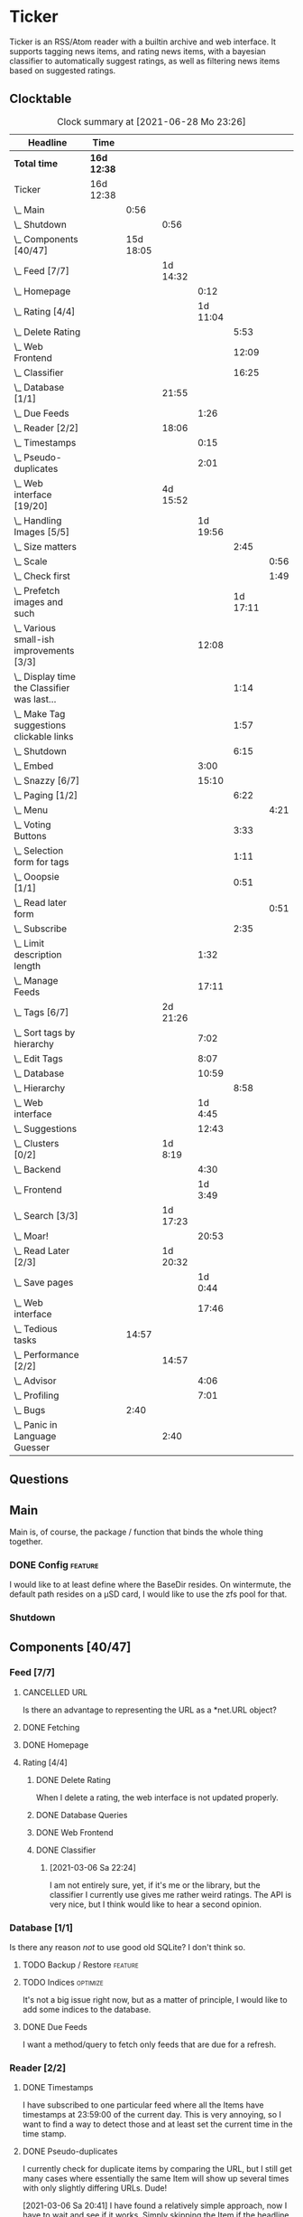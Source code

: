# -*- mode: org; fill-column: 78; -*-
# Time-stamp: <2021-06-28 23:26:49 krylon>
#
#+TAGS: optimize(o) refactor(r) bug(b) feature(f) architecture(a)
#+TAGS: web(w) database(d) javascript(j)
#+TODO: TODO(t) IMPLEMENT(i) TEST(e) RESEARCH(r) | DONE(d)
#+TODO: MEDITATE(m) PLANNING(p) REFINE(n) | FAILED(f) CANCELLED(c) SUSPENDED(s)
#+PRIORITIES: A G D

* Ticker
  Ticker is an RSS/Atom reader with a builtin archive and web interface.
  It supports tagging news items, and rating news items, with a bayesian
  classifier to automatically suggest ratings, as well as filtering news items
  based on suggested ratings.
** Clocktable
   #+BEGIN: clocktable :scope file :maxlevel 20
   #+CAPTION: Clock summary at [2021-06-28 Mo 23:26]
   | Headline                                          | Time        |           |          |          |          |      |
   |---------------------------------------------------+-------------+-----------+----------+----------+----------+------|
   | *Total time*                                      | *16d 12:38* |           |          |          |          |      |
   |---------------------------------------------------+-------------+-----------+----------+----------+----------+------|
   | Ticker                                            | 16d 12:38   |           |          |          |          |      |
   | \_  Main                                          |             |      0:56 |          |          |          |      |
   | \_    Shutdown                                    |             |           | 0:56     |          |          |      |
   | \_  Components [40/47]                            |             | 15d 18:05 |          |          |          |      |
   | \_    Feed [7/7]                                  |             |           | 1d 14:32 |          |          |      |
   | \_      Homepage                                  |             |           |          |     0:12 |          |      |
   | \_      Rating [4/4]                              |             |           |          | 1d 11:04 |          |      |
   | \_        Delete Rating                           |             |           |          |          |     5:53 |      |
   | \_        Web Frontend                            |             |           |          |          |    12:09 |      |
   | \_        Classifier                              |             |           |          |          |    16:25 |      |
   | \_    Database [1/1]                              |             |           | 21:55    |          |          |      |
   | \_      Due Feeds                                 |             |           |          |     1:26 |          |      |
   | \_    Reader [2/2]                                |             |           | 18:06    |          |          |      |
   | \_      Timestamps                                |             |           |          |     0:15 |          |      |
   | \_      Pseudo-duplicates                         |             |           |          |     2:01 |          |      |
   | \_    Web interface [19/20]                       |             |           | 4d 15:52 |          |          |      |
   | \_      Handling Images [5/5]                     |             |           |          | 1d 19:56 |          |      |
   | \_        Size matters                            |             |           |          |          |     2:45 |      |
   | \_          Scale                                 |             |           |          |          |          | 0:56 |
   | \_          Check first                           |             |           |          |          |          | 1:49 |
   | \_        Prefetch images and such                |             |           |          |          | 1d 17:11 |      |
   | \_      Various small-ish improvements [3/3]      |             |           |          |    12:08 |          |      |
   | \_        Display time the Classifier was last... |             |           |          |          |     1:14 |      |
   | \_        Make Tag suggestions clickable links    |             |           |          |          |     1:57 |      |
   | \_        Shutdown                                |             |           |          |          |     6:15 |      |
   | \_      Embed                                     |             |           |          |     3:00 |          |      |
   | \_      Snazzy [6/7]                              |             |           |          |    15:10 |          |      |
   | \_        Paging [1/2]                            |             |           |          |          |     6:22 |      |
   | \_          Menu                                  |             |           |          |          |          | 4:21 |
   | \_        Voting Buttons                          |             |           |          |          |     3:33 |      |
   | \_        Selection form for tags                 |             |           |          |          |     1:11 |      |
   | \_        Ooopsie [1/1]                           |             |           |          |          |     0:51 |      |
   | \_          Read later form                       |             |           |          |          |          | 0:51 |
   | \_        Subscribe                               |             |           |          |          |     2:35 |      |
   | \_      Limit description length                  |             |           |          |     1:32 |          |      |
   | \_      Manage Feeds                              |             |           |          |    17:11 |          |      |
   | \_    Tags [6/7]                                  |             |           | 2d 21:26 |          |          |      |
   | \_      Sort tags by hierarchy                    |             |           |          |     7:02 |          |      |
   | \_      Edit Tags                                 |             |           |          |     8:07 |          |      |
   | \_      Database                                  |             |           |          |    10:59 |          |      |
   | \_        Hierarchy                               |             |           |          |          |     8:58 |      |
   | \_      Web interface                             |             |           |          |  1d 4:45 |          |      |
   | \_      Suggestions                               |             |           |          |    12:43 |          |      |
   | \_    Clusters [0/2]                              |             |           | 1d 8:19  |          |          |      |
   | \_      Backend                                   |             |           |          |     4:30 |          |      |
   | \_      Frontend                                  |             |           |          |  1d 3:49 |          |      |
   | \_    Search [3/3]                                |             |           | 1d 17:23 |          |          |      |
   | \_      Moar!                                     |             |           |          |    20:53 |          |      |
   | \_    Read Later [2/3]                            |             |           | 1d 20:32 |          |          |      |
   | \_      Save pages                                |             |           |          |  1d 0:44 |          |      |
   | \_      Web interface                             |             |           |          |    17:46 |          |      |
   | \_  Tedious tasks                                 |             |     14:57 |          |          |          |      |
   | \_    Performance [2/2]                           |             |           | 14:57    |          |          |      |
   | \_      Advisor                                   |             |           |          |     4:06 |          |      |
   | \_      Profiling                                 |             |           |          |     7:01 |          |      |
   | \_  Bugs                                          |             |      2:40 |          |          |          |      |
   | \_    Panic in Language Guesser                   |             |           | 2:40     |          |          |      |
   #+END:

** Questions
** Main
   Main is, of course, the package / function that binds the whole thing
   together.
*** DONE Config                                                     :feature:
    CLOSED: [2021-06-12 Sa 00:30]
    I would like to at least define where the BaseDir resides. On wintermute,
    the default path resides on a µSD card, I would like to use the zfs pool
    for that.
*** Shutdown
    :LOGBOOK:
    CLOCK: [2021-02-17 Mi 19:25]--[2021-02-17 Mi 20:21] =>  0:56
    :END:
** Components [40/47]
   :PROPERTIES:
   :COOKIE_DATA: todo recursive
   :VISIBILITY: children
  :END:
*** Feed [7/7]
    :LOGBOOK:
    CLOCK: [2021-02-06 Sa 17:57]--[2021-02-06 Sa 18:47] =>  0:50
    CLOCK: [2021-02-05 Fr 20:57]--[2021-02-05 Fr 21:57] =>  1:00
    CLOCK: [2021-02-01 Mo 15:27]--[2021-02-01 Mo 16:29] =>  1:02
    CLOCK: [2021-02-01 Mo 12:46]--[2021-02-01 Mo 13:10] =>  0:24
    :END:
**** CANCELLED URL
     CLOSED: [2021-02-05 Fr 20:57]
     Is there an advantage to representing the URL as a *net.URL object?
**** DONE Fetching
     CLOSED: [2021-02-05 Fr 20:57]
**** DONE Homepage
     CLOSED: [2021-02-16 Di 13:44]
     :LOGBOOK:
     CLOCK: [2021-02-16 Di 13:32]--[2021-02-16 Di 13:44] =>  0:12
     :END:
**** Rating [4/4]
     :LOGBOOK:
     CLOCK: [2021-02-15 Mo 22:53]--[2021-02-15 Mo 23:30] =>  0:37
     :END:
***** DONE Delete Rating
      CLOSED: [2021-06-11 Fr 22:19]
      :LOGBOOK:
      CLOCK: [2021-06-11 Fr 17:10]--[2021-06-11 Fr 22:19] =>  5:09
      CLOCK: [2021-06-11 Fr 11:57]--[2021-06-11 Fr 12:41] =>  0:44
      :END:
      When I delete a rating, the web interface is not updated properly.
***** DONE Database Queries
      CLOSED: [2021-02-16 Di 00:45]
***** DONE Web Frontend
      CLOSED: [2021-03-06 Sa 10:36]
      :LOGBOOK:
      CLOCK: [2021-02-22 Mo 21:04]--[2021-02-22 Mo 22:14] =>  1:10
      CLOCK: [2021-02-22 Mo 16:56]--[2021-02-22 Mo 18:52] =>  1:56
      CLOCK: [2021-02-19 Fr 13:06]--[2021-02-19 Fr 15:59] =>  2:53
      CLOCK: [2021-02-17 Mi 13:01]--[2021-02-17 Mi 14:06] =>  1:05
      CLOCK: [2021-02-17 Mi 00:05]--[2021-02-17 Mi 01:22] =>  1:17
      CLOCK: [2021-02-16 Di 17:28]--[2021-02-16 Di 21:16] =>  3:48
      :END:
***** DONE Classifier
      CLOSED: [2021-03-09 Di 20:04]
      :LOGBOOK:
      CLOCK: [2021-03-09 Di 18:50]--[2021-03-09 Di 20:04] =>  1:14
      CLOCK: [2021-03-09 Di 01:17]--[2021-03-09 Di 01:50] =>  0:33
      CLOCK: [2021-03-06 Sa 22:34]--[2021-03-07 So 00:49] =>  2:15
      CLOCK: [2021-02-22 Mo 15:54]--[2021-02-22 Mo 16:56] =>  1:02
      CLOCK: [2021-02-19 Fr 20:25]--[2021-02-19 Fr 20:59] =>  0:34
      CLOCK: [2021-02-18 Do 20:07]--[2021-02-18 Do 23:59] =>  3:52
      CLOCK: [2021-02-18 Do 17:28]--[2021-02-18 Do 18:02] =>  0:34
      CLOCK: [2021-02-18 Do 09:09]--[2021-02-18 Do 10:26] =>  1:17
      CLOCK: [2021-02-17 Mi 21:04]--[2021-02-18 Do 02:08] =>  5:04
      :END:
****** [2021-03-06 Sa 22:24]
       I am not entirely sure, yet, if it's me or the library, but the
       classifier I currently use gives me rather weird ratings. The API is
       very nice, but I think would like to hear a second opinion. 
*** Database [1/1]
    :LOGBOOK:
    CLOCK: [2021-02-19 Fr 11:52]--[2021-02-19 Fr 13:06] =>  1:14
    CLOCK: [2021-02-15 Mo 23:30]--[2021-02-16 Di 00:44] =>  1:14
    CLOCK: [2021-02-05 Fr 13:15]--[2021-02-05 Fr 17:23] =>  4:08
    CLOCK: [2021-02-04 Do 18:55]--[2021-02-04 Do 20:30] =>  1:35
    CLOCK: [2021-02-04 Do 18:05]--[2021-02-04 Do 18:37] =>  0:32
    CLOCK: [2021-02-04 Do 12:47]--[2021-02-04 Do 13:52] =>  1:05
    CLOCK: [2021-02-04 Do 09:18]--[2021-02-04 Do 10:03] =>  0:45
    CLOCK: [2021-02-03 Mi 19:24]--[2021-02-03 Mi 23:04] =>  3:40
    CLOCK: [2021-02-02 Di 18:50]--[2021-02-02 Di 20:50] =>  2:00
    CLOCK: [2021-02-02 Di 07:53]--[2021-02-02 Di 07:59] =>  0:06
    CLOCK: [2021-02-01 Mo 16:30]--[2021-02-01 Mo 20:40] =>  4:10
    :END:
    Is there any reason /not/ to use good old SQLite?
    I don't think so.
**** TODO Backup / Restore                                          :feature:
**** TODO Indices                                                  :optimize:
     It's not a big issue right now, but as a matter of principle, I would
     like to add some indices to the database.
**** DONE Due Feeds
     CLOSED: [2021-02-16 Di 00:45]
     :LOGBOOK:
     CLOCK: [2021-02-15 Mo 18:51]--[2021-02-15 Mo 20:17] =>  1:26
     :END:
     I want a method/query to fetch only feeds that are due for a refresh.
*** Reader [2/2]
    :LOGBOOK:
    CLOCK: [2021-02-17 Mi 19:12]--[2021-02-17 Mi 19:18] =>  0:06
    CLOCK: [2021-02-15 Mo 20:17]--[2021-02-15 Mo 20:52] =>  0:35
    CLOCK: [2021-02-15 Mo 18:40]--[2021-02-15 Mo 18:51] =>  0:11
    CLOCK: [2021-02-15 Mo 13:27]--[2021-02-15 Mo 15:30] =>  2:03
    CLOCK: [2021-02-14 So 23:05]--[2021-02-14 So 23:43] =>  0:38
    CLOCK: [2021-02-08 Mo 20:33]--[2021-02-08 Mo 21:16] =>  0:43
    CLOCK: [2021-02-08 Mo 19:25]--[2021-02-08 Mo 19:51] =>  0:26
    CLOCK: [2021-02-08 Mo 12:58]--[2021-02-08 Mo 15:36] =>  2:38
    CLOCK: [2021-02-07 So 17:45]--[2021-02-07 So 22:15] =>  4:30
    CLOCK: [2021-02-07 So 11:46]--[2021-02-07 So 15:46] =>  4:00
    :END:
**** DONE Timestamps
     CLOSED: [2021-03-06 Sa 22:18]
     :LOGBOOK:
     CLOCK: [2021-03-06 Sa 18:44]--[2021-03-06 Sa 18:59] =>  0:15
     :END:
     I have subscribed to one particular feed where all the Items have
     timestamps at 23:59:00 of the current day. This is very annoying, so I
     want to find a way to detect those and at least set the current time in
     the time stamp.
**** DONE Pseudo-duplicates
     CLOSED: [2021-03-06 Sa 22:18]
     :LOGBOOK:
     CLOCK: [2021-03-06 Sa 20:17]--[2021-03-06 Sa 22:18] =>  2:01
     :END:
     I currently check for duplicate items by comparing the URL, but I still
     get many cases where essentially the same Item will show up several times
     with only slightly differing URLs. Dude! 

     [2021-03-06 Sa 20:41]
     I have found a relatively simple approach, now I have to wait and see if
     it works.
     Simply skipping the Item if the headline already exists, is not a good
     idea, either, I should at least take the timestamps into consideration.
*** Web interface [19/20]
    :LOGBOOK:
    CLOCK: [2021-03-05 Fr 15:20]--[2021-03-05 Fr 15:49] =>  0:29
    CLOCK: [2021-02-18 Do 18:20]--[2021-02-18 Do 19:20] =>  1:00
    CLOCK: [2021-02-17 Mi 20:37]--[2021-02-17 Mi 21:03] =>  0:26
    CLOCK: [2021-02-16 Di 13:32]--[2021-02-16 Di 13:32] =>  0:00
    CLOCK: [2021-02-16 Di 12:15]--[2021-02-16 Di 12:55] =>  0:40
    CLOCK: [2021-02-16 Di 01:03]--[2021-02-16 Di 01:14] =>  0:11
    CLOCK: [2021-02-14 So 20:55]--[2021-02-14 So 22:51] =>  1:56
    CLOCK: [2021-02-13 Sa 15:08]--[2021-02-13 Sa 21:35] =>  6:27
    CLOCK: [2021-02-12 Fr 19:04]--[2021-02-12 Fr 23:56] =>  4:52
    CLOCK: [2021-02-12 Fr 17:21]--[2021-02-12 Fr 19:04] =>  1:43
    CLOCK: [2021-02-12 Fr 15:23]--[2021-02-12 Fr 16:34] =>  1:11
    :END:
**** CANCELLED Fartscroll                                           :feature:
     CLOSED: [2021-06-07 Mo 19:48]
     That was a lot less funny than I imagined it would be. Very annoying.
**** Handling Images [5/5]
     Sometimes, item bodies contain images, which makes loading slow, and it
     also can make the layout awkward when these images are large in size.
***** DONE Size matters                                            :optimize:
      CLOSED: [2021-06-09 Mi 22:14]
      Turns out some of the images are pretty big, and already they amount to
      more than a Gigabyte in the local cache. I need to do /something/ about
      that. 
****** Scale
       :LOGBOOK:
       CLOCK: [2021-06-08 Di 17:25]--[2021-06-08 Di 17:55] =>  0:30
       CLOCK: [2021-06-08 Di 10:39]--[2021-06-08 Di 11:05] =>  0:26
       :END:
       I could resize the images after downloading them.
       The downside is I waste a lot of bandwidth.
       On the other hand, I *do* have a lot of large images already, maybe I
       should write a one-time script to scale them down a bit?
****** DONE Check first
       CLOSED: [2021-06-09 Mi 22:13]
       :LOGBOOK:
       CLOCK: [2021-06-07 Mo 22:17]--[2021-06-08 Di 00:06] =>  1:49
       :END:
       I could try to send a HEAD request to get a look at the image's size,
       and then decide whether to download or not

       ... That was easier than I had anticipated, now I'm going to have to
       wait a while to see if it has a noticable effect.
****** Erase
       I could just remove image tags the way I already remove script tags.
****** SUSPENDED Clean up
       CLOSED: [2021-06-09 Mi 22:14]
       I /could/ also consider removing images on old items?
***** DONE [#B] Prefetch images and such                            :feature:
      CLOSED: [2021-06-06 So 14:56]
      :LOGBOOK:
      CLOCK: [2021-06-06 So 11:09]--[2021-06-06 So 11:28] =>  0:19
      CLOCK: [2021-06-05 Sa 14:22]--[2021-06-05 Sa 14:48] =>  0:26
      CLOCK: [2021-06-05 Sa 13:05]--[2021-06-05 Sa 13:58] =>  0:53
      CLOCK: [2021-06-04 Fr 13:52]--[2021-06-04 Fr 20:51] =>  6:59
      CLOCK: [2021-06-03 Do 18:13]--[2021-06-03 Do 19:52] =>  1:39
      CLOCK: [2021-06-03 Do 13:38]--[2021-06-03 Do 14:19] =>  0:41
      CLOCK: [2021-06-03 Do 12:32]--[2021-06-03 Do 12:49] =>  0:17
      CLOCK: [2021-06-02 Mi 21:10]--[2021-06-03 Do 03:26] =>  6:16
      CLOCK: [2021-06-02 Mi 12:23]--[2021-06-02 Mi 14:23] =>  2:00
      CLOCK: [2021-06-02 Mi 10:27]--[2021-06-02 Mi 10:37] =>  0:10
      CLOCK: [2021-06-01 Di 17:04]--[2021-06-02 Mi 01:03] =>  7:59
      CLOCK: [2021-06-01 Di 10:43]--[2021-06-01 Di 14:02] =>  3:19
      CLOCK: [2021-05-31 Mo 14:57]--[2021-06-01 Di 01:10] => 10:13
      :END:
      Sometimes the bodies of Items contain img links, which makes loading the
      web interface much slower, especially if they are large.
      It would be nice if I could prefetch those images, store them locally and
      rewrite the item bodies to use the local URL.
***** DONE [#E] Scale images                                        :feature:
      CLOSED: [2021-06-06 So 14:56]
      Didn't I do that already?
      Anyway, it would be nice to just display small(er) images and resize
      them on click or something.
      ... Yeah, I did. m(
      But still, displaying the full-size image would be nice.
      [2021-06-06 So 14:56]
      Yeah, there was a syntax error in the function that calculates the image
      size, so they were not resized. FIXED now.
**** Various small-ish improvements [3/3]
     :LOGBOOK:
     CLOCK: [2021-03-14 So 16:40]--[2021-03-14 So 16:54] =>  0:14
     CLOCK: [2021-03-13 Sa 15:23]--[2021-03-13 Sa 17:51] =>  2:28
     :END:
***** DONE Display time the Classifier was last trained
      CLOSED: [2021-06-15 Di 11:33]
      :LOGBOOK:
      CLOCK: [2021-06-15 Di 10:19]--[2021-06-15 Di 11:33] =>  1:14
      :END:
***** DONE Make Tag suggestions clickable links
      CLOSED: [2021-06-15 Di 18:51]
      :LOGBOOK:
      CLOCK: [2021-06-15 Di 18:35]--[2021-06-15 Di 18:51] =>  0:16
      CLOCK: [2021-06-15 Di 15:20]--[2021-06-15 Di 17:01] =>  1:41
      :END:
***** DONE Shutdown
      CLOSED: [2021-05-27 Do 15:08]
      :LOGBOOK:
      CLOCK: [2021-05-15 Sa 17:33]--[2021-05-15 Sa 23:48] =>  6:15
      :END:
**** DONE Embed
     CLOSED: [2021-03-05 Fr 23:03]
     :LOGBOOK:
     CLOCK: [2021-03-05 Fr 22:07]--[2021-03-05 Fr 23:03] =>  0:56
     CLOCK: [2021-03-05 Fr 19:33]--[2021-03-05 Fr 21:37] =>  2:04
     :END:
     For a number of years, I have used a homegrown solution for embedding
     HTML templates, Javascript files etc. in a Go binary via the go:generate
     directive, so all I needed for deployment was the executable file itself,
     and nothing else.

     That has worked well enough, for a long time, but /today/
     ([2021-03-05 Fr]), I am running into a situation where it causes trouble,
     because the resulting source file has grown *really* big, and the static
     analyzer I use as part of my build system chokes on it, gobbling up all
     available RAM (and then some!), while going absolutely nowhere.

     However, the recently-released Go 1.16 release supports the go:embed
     directive, which would make the same task more painless.
     So there we go.
     It is going to take some work, making that change. Not /that/ much, and I
     don't think it's going to be tricky, but it will be tedious, especially
     as I am rather tired while writing these words.

     [2021-03-05 Fr 23:03]
     Seems to work. Now I have to build Go 1.16 from source on OpenBSD,
     because go:embed is still new.
**** Snazzy [6/7]
     :PROPERTIES:
     :COOKIE_DATA: todo recursive
     :VISIBILITY: children
     :END:
     :LOGBOOK:
     CLOCK: [2021-03-06 Sa 17:56]--[2021-03-06 Sa 18:34] =>  0:38
     :END:
     I tried to include script.aculo.us for in-place-editing, but that library
     is based on prototype.js, and both libraries appear have been dead for
     the better part of a decade, and there were some errors in the browser's
     Javascript console when loading, so I gave up on that.
     But there is /something/ to fill that place, right?
     ...
     Doesn't look like it. jquery-ui /might/ be what I am looking for, but it
     seems to be too much of a hassle.
     ...
     I am using bootstrap now, still have to get into the whole bootstrap way
     of doing things, but it seems nice enough, well-documented, and a
     reasonably easy way of making the whole thing less of an eye sore.
***** Paging [1/2]
      :LOGBOOK:
      CLOCK: [2021-06-07 Mo 19:58]--[2021-06-07 Mo 21:59] =>  2:01
      :END:
      I would like to have a selection menu for the paged list of items, so I
      can directly jump to later pages. Also, I'd like to choose how many
      items per page are displayed.
****** DONE Menu
       CLOSED: [2021-06-07 Mo 16:04]
       :LOGBOOK:
       CLOCK: [2021-06-07 Mo 11:57]--[2021-06-07 Mo 16:04] =>  4:07
       CLOCK: [2021-06-06 So 15:31]--[2021-06-06 So 15:45] =>  0:14
       :END:
****** TODO [#E] Number of items per page
***** DONE Voting Buttons
      CLOSED: [2021-05-28 Fr 20:58]
      :LOGBOOK:
      CLOCK: [2021-05-28 Fr 17:25]--[2021-05-28 Fr 20:58] =>  3:33
      :END:
      
***** DONE Selection form for tags
      CLOSED: [2021-06-14 Mo 13:58]
      :LOGBOOK:
      CLOCK: [2021-06-07 Mo 18:41]--[2021-06-07 Mo 19:04] =>  0:23
      CLOCK: [2021-05-28 Fr 16:36]--[2021-05-28 Fr 17:24] =>  0:48
      :END:
      - [X] Smaller font
      - [ ] Display most likely candidate first
      - [X] Select first item when applying tag
***** Ooopsie [1/1]
      I appear to have broken some things when trying to make them less ugly
****** DONE Read later form
       CLOSED: [2021-03-06 Sa 19:53]
       :LOGBOOK:
       CLOCK: [2021-03-06 Sa 19:02]--[2021-03-06 Sa 19:53] =>  0:51
       :END:
       When I click the "Read Later"-button now ([2021-03-06 Sa 19:00]), the
       button disappears, and the spacing is adjusted as if to display the
       form, but the form remains hidden. :-?
***** DONE [#B] Subscribe
      CLOSED: [2021-03-07 So 16:43]
      :LOGBOOK:
      CLOCK: [2021-03-07 So 16:09]--[2021-03-07 So 16:43] =>  0:34
      CLOCK: [2021-03-07 So 13:35]--[2021-03-07 So 15:36] =>  2:01
      :END:
      I would like the subscription form to be a pulldown-/popup-menu from the
      navbar rather than a separate page.

      [2021-03-07 So 16:42]
      Yeah, it kind of works. The form still looks rather ugly, and I should
      probably AJAX-ify it, but that was actually quite nice.
***** DONE [#C] Menu / Navbar
      CLOSED: [2021-03-09 Di 21:33]
      I should overhaul the menu/navbar a little. It looks much better
      already, but still could do with a little polishing.
**** CANCELLED [#E] Un-escape HTML?
     CLOSED: [2021-05-27 Do 15:11]
     This /sounds/ simple, but when I think about it, it is quite tricky,
     actually.
     ... Just not worth the effort for a single broken feed. :-|
**** DONE [#D] Limit description length
     CLOSED: [2021-03-09 Di 21:33]
     :LOGBOOK:
     CLOCK: [2021-03-09 Di 20:27]--[2021-03-09 Di 21:33] =>  1:06
     CLOCK: [2021-03-07 So 01:55]--[2021-03-07 So 02:21] =>  0:26
     :END:
     Some RSS feeds have the unfortunate habit of dumping the entire article /
     blog post in the description field of the RSS item. I would like to limit
     the amount of text that is rendered for the description.
     /Alternatively/, I could try to limit the amount of screen real estate
     the description occupies, using CSS, bootstrap and such trickery. Could
     be a nice opportunity to learn about these things.

     [2021-03-09 Di 20:27]
     I am going to try using bootstrap for this purpose. I am not overly
     optimistic, but let's see.
**** DONE [#C] Manage Feeds
     CLOSED: [2021-03-09 Di 21:34]
     :LOGBOOK:
     CLOCK: [2021-03-12 Fr 16:51]--[2021-03-12 Fr 22:16] =>  5:25
     CLOCK: [2021-03-08 Mo 20:34]--[2021-03-08 Mo 22:40] =>  2:06
     CLOCK: [2021-03-08 Mo 17:13]--[2021-03-08 Mo 20:06] =>  2:53
     CLOCK: [2021-03-08 Mo 10:36]--[2021-03-08 Mo 10:50] =>  0:14
     CLOCK: [2021-03-07 So 16:48]--[2021-03-07 So 23:21] =>  6:33
     :END:
     I want to un-subscribe feeds and possibly change their data (name,
     homepage, etc.).
*** Tags [6/7]
    :LOGBOOK:
    CLOCK: [2021-03-02 Di 18:54]--[2021-03-02 Di 20:44] =>  1:50
    :END:
    I would like to create tags and assign them to items.
    Furthermore, I would like to use the Bayesian classifier to suggest tags
    for Items and maybe assign them automatically eventually.
**** DONE Sort tags by hierarchy
     CLOSED: [2021-06-10 Do 19:26]
     :LOGBOOK:
     CLOCK: [2021-06-10 Do 12:24]--[2021-06-10 Do 19:26] =>  7:02
     :END:
**** DONE Edit Tags                                                 :feature:
     CLOSED: [2021-06-09 Mi 18:56]
     :LOGBOOK:
     CLOCK: [2021-06-09 Mi 15:19]--[2021-06-09 Mi 18:56] =>  3:37
     CLOCK: [2021-06-08 Di 18:19]--[2021-06-08 Di 22:49] =>  4:30
     :END:
     It would be nice to edit Tags via the web interface. Maybe even delete them???
**** TODO Delete tags
     Should deleting a tag also delete all of its children?
**** DONE Database
     CLOSED: [2021-03-03 Mi 00:39]
     :LOGBOOK:
     CLOCK: [2021-02-24 Mi 19:35]--[2021-02-24 Mi 21:36] =>  2:01
     :END:
***** SUSPENDED Hierarchy
      CLOSED: [2021-03-01 Mo 19:48]
      :LOGBOOK:
      CLOCK: [2021-03-01 Mo 19:19]--[2021-03-01 Mo 19:47] =>  0:28
      CLOCK: [2021-02-27 Sa 21:25]--[2021-02-28 So 00:48] =>  3:23
      CLOCK: [2021-02-27 Sa 16:51]--[2021-02-27 Sa 19:13] =>  2:22
      CLOCK: [2021-02-26 Fr 19:15]--[2021-02-26 Fr 22:00] =>  2:45
      :END:
      I need to figure out an SQL query to get the Tags in the right order,
      "right" meaning the order should reflect the hierarchy.
      ...
      That is surprisingly tricky, and given the fact it is not such a big
      problem, I postpone this.
**** DONE Web interface
     CLOSED: [2021-03-10 Mi 20:31]
     :LOGBOOK:
     CLOCK: [2021-03-10 Mi 20:15]--[2021-03-10 Mi 20:31] =>  0:16
     CLOCK: [2021-03-10 Mi 10:33]--[2021-03-10 Mi 15:06] =>  4:33
     CLOCK: [2021-03-10 Mi 09:43]--[2021-03-10 Mi 09:49] =>  0:06
     CLOCK: [2021-03-09 Di 22:10]--[2021-03-10 Mi 00:50] =>  2:40
     CLOCK: [2021-03-07 So 01:12]--[2021-03-07 So 01:37] =>  0:25
     CLOCK: [2021-03-03 Mi 13:25]--[2021-03-03 Mi 14:55] =>  1:30
     CLOCK: [2021-03-03 Mi 13:11]--[2021-03-03 Mi 13:20] =>  0:09
     CLOCK: [2021-03-03 Mi 12:50]--[2021-03-03 Mi 13:10] =>  0:20
     CLOCK: [2021-03-02 Di 20:44]--[2021-03-03 Mi 00:38] =>  3:54
     CLOCK: [2021-02-26 Fr 18:49]--[2021-02-26 Fr 19:14] =>  0:25
     CLOCK: [2021-02-26 Fr 16:47]--[2021-02-26 Fr 18:07] =>  1:20
     CLOCK: [2021-02-25 Do 16:12]--[2021-02-26 Fr 00:13] =>  8:01
     CLOCK: [2021-02-25 Do 00:45]--[2021-02-25 Do 03:22] =>  2:37
     CLOCK: [2021-02-24 Mi 21:47]--[2021-02-25 Do 00:16] =>  2:29
     :END:
**** DONE Suggestions
     CLOSED: [2021-06-14 Mo 13:58]
     :LOGBOOK:
     CLOCK: [2021-06-14 Mo 12:26]--[2021-06-14 Mo 13:57] =>  1:31
     CLOCK: [2021-03-20 Sa 23:40]--[2021-03-21 So 00:51] =>  1:11
     CLOCK: [2021-03-11 Do 21:37]--[2021-03-12 Fr 00:50] =>  3:13
     CLOCK: [2021-03-11 Do 18:19]--[2021-03-11 Do 19:45] =>  1:26
     CLOCK: [2021-03-11 Do 16:30]--[2021-03-11 Do 18:08] =>  1:38
     CLOCK: [2021-03-11 Do 10:35]--[2021-03-11 Do 11:52] =>  1:17
     CLOCK: [2021-03-10 Mi 23:09]--[2021-03-10 Mi 23:55] =>  0:46
     CLOCK: [2021-03-10 Mi 20:47]--[2021-03-10 Mi 22:28] =>  1:41
     :END:
     I would like to automatically suggest Tags, based on what Tags have been
     assigned to other Items.

     [2021-03-20 Sa 22:27]
     I have a basic mechanism in place, but I am unsure how to integrate it
     into the UI. Currently, I just display the tags and the scores the
     Bayesian classifier came up with. It's not very helpful, takes up a lot
     space, and it is not very pleasing to the eye.

     [2021-06-13 So 15:53]
     I think I'd like to reduce the display to just the three most likely
     suggestions that the Item is not already tagged with.
*** Clusters [0/2]                                                  :feature:
    I want to be able to group related Items together, e.g. if two feeds have
    Items covering the same event.
**** TEST Backend
     :LOGBOOK:
     CLOCK: [2021-06-16 Mi 15:59]--[2021-06-16 Mi 16:18] =>  0:19
     CLOCK: [2021-06-16 Mi 11:40]--[2021-06-16 Mi 15:51] =>  4:11
     :END:
     I added the required type, database tables (and triggers), and a couple
     of queries and associated methods. I added a really half-assed test, but
     I don't think that'll be sufficient. We'll come back to that later, won't
     we?
**** TODO Frontend
     :LOGBOOK:
     CLOCK: [2021-06-19 Sa 13:53]--[2021-06-19 Sa 18:57] =>  5:04
     CLOCK: [2021-06-18 Fr 18:21]--[2021-06-18 Fr 21:26] =>  3:05
     CLOCK: [2021-06-18 Fr 12:58]--[2021-06-18 Fr 17:06] =>  4:08
     CLOCK: [2021-06-18 Fr 10:04]--[2021-06-18 Fr 12:07] =>  2:03
     CLOCK: [2021-06-17 Do 17:41]--[2021-06-17 Do 23:55] =>  6:14
     CLOCK: [2021-06-16 Mi 16:28]--[2021-06-16 Mi 23:41] =>  7:13
     CLOCK: [2021-06-16 Mi 15:57]--[2021-06-16 Mi 15:59] =>  0:02
     :END:
     Well, this should be interesting, but also very ... challenging.
     I would like some kind of ComboBox with text input and
     auto-completion... :-|
     Let's see what we can do about that without going full-on frontend
     crazy.
*** Search [3/3]
    :LOGBOOK:
    CLOCK: [2021-06-22 Di 10:36]--[2021-06-22 Di 20:42] => 10:06
    CLOCK: [2021-06-21 Mo 18:14]--[2021-06-22 Di 01:08] =>  6:54
    CLOCK: [2021-02-23 Di 20:00]--[2021-02-23 Di 23:30] =>  3:30
    :END:
    I want to support full text search if possible. And it should be possible,
    SQLite has support for that. In fact, I think I already used it once, but
    I am somewhat fuzzy on the details.
**** DONE [#F] Moar!
     CLOSED: [2021-03-20 Sa 18:54]
     :LOGBOOK:
     CLOCK: [2021-03-20 Sa 14:53]--[2021-03-20 Sa 18:54] =>  4:01
     CLOCK: [2021-03-20 Sa 11:18]--[2021-03-20 Sa 11:45] =>  0:27
     CLOCK: [2021-03-19 Fr 21:35]--[2021-03-19 Fr 22:17] =>  0:42
     CLOCK: [2021-03-19 Fr 00:29]--[2021-03-19 Fr 01:29] =>  1:00
     CLOCK: [2021-03-18 Do 17:58]--[2021-03-19 Fr 00:00] =>  6:02
     CLOCK: [2021-03-18 Do 00:29]--[2021-03-18 Do 00:58] =>  0:29
     CLOCK: [2021-03-17 Mi 19:31]--[2021-03-17 Mi 23:10] =>  3:39
     CLOCK: [2021-03-17 Mi 14:06]--[2021-03-17 Mi 14:20] =>  0:14
     CLOCK: [2021-03-15 Mo 16:40]--[2021-03-15 Mo 20:59] =>  4:19
     :END:
     I would like to be able to search by tags, feeds, time... that's going to
     be tedious.

     [2021-03-09 Di 21:51]
     So far, I have only used the search once or twice, so it is not a high
     priority.
**** DONE Database
     CLOSED: [2021-02-23 Di 23:30]
     I /might/ have to clean up the item data before feeding it to the FTS
     index, specifically remove all HTML tags.
     I will /try/ to use the content as-is, hoping, naively, that it will work
     well enough. But I will try to keep in mind this might be a problem.
     Now that I think of it, I might have to to do that for rating, too. :-|

     [2021-02-23 Di 21:17]
     I think I have got it ready, but I still need to test it, which in turn
     requires support in the web interface.
**** DONE Web interface
     CLOSED: [2021-02-23 Di 23:30]
*** Read Later [2/3]
    :LOGBOOK:
    CLOCK: [2021-03-02 Di 17:19]--[2021-03-02 Di 18:22] =>  1:03
    CLOCK: [2021-03-02 Di 14:45]--[2021-03-02 Di 15:05] =>  0:20
    CLOCK: [2021-03-01 Mo 20:01]--[2021-03-01 Mo 20:40] =>  0:39
    :END:
    It would be nice to be able to mark Items for later reading, so they do
    not get lost.
**** TODO Save pages                                            :feature:web:
     :LOGBOOK:
     CLOCK: [2021-06-28 Mo 19:40]--[2021-06-28 Mo 23:26] =>  3:46
     CLOCK: [2021-06-26 Sa 12:03]--[2021-06-26 Sa 22:29] => 10:26
     CLOCK: [2021-06-25 Fr 21:17]--[2021-06-25 Fr 23:04] =>  1:47
     CLOCK: [2021-06-24 Do 18:50]--[2021-06-24 Do 23:20] =>  4:30
     CLOCK: [2021-06-23 Mi 14:09]--[2021-06-23 Mi 18:24] =>  4:15
     :END:
     It would be super cool if I could download the web page linked to by an
     Item and store it so I can view it offline or in case it is deleted or
     something.
**** DONE Database
     CLOSED: [2021-03-03 Mi 10:23]
**** DONE [#F] Web interface
     CLOSED: [2021-03-12 Fr 16:51]
     :LOGBOOK:
     CLOCK: [2021-03-05 Fr 16:21]--[2021-03-05 Fr 18:38] =>  2:17
     CLOCK: [2021-03-05 Fr 14:21]--[2021-03-05 Fr 15:03] =>  0:42
     CLOCK: [2021-03-04 Do 14:25]--[2021-03-04 Do 23:21] =>  8:56
     CLOCK: [2021-03-04 Do 10:23]--[2021-03-04 Do 10:34] =>  0:11
     CLOCK: [2021-03-03 Mi 18:49]--[2021-03-03 Mi 23:47] =>  4:58
     CLOCK: [2021-03-03 Mi 10:23]--[2021-03-03 Mi 11:05] =>  0:42
     :END:
***** [2021-03-04 Do 15:23]
      To display ReadLater items, I use a table that is /almost/ the same as I
      use for Items elsewhere, but /not quite/. 
      I would like to factor out the rendering of individual cells - such as
      Rating and Tags - into separate templates that I can use from both places
      so I have less duplication of code. This is not a very high priority
      issue, but it would be desirable.
      Well, either /that/, or I adapt the items.tmpl template to accomodate
      both use cases. But that sounds exceedingly tedious.
*** Annotations                                                     :feature:
** Tedious tasks
*** Performance [2/2]
    :LOGBOOK:
    CLOCK: [2021-05-19 Mi 21:16]--[2021-05-20 Do 01:06] =>  3:50
    :END:
    After running the application on my Raspberry Pi and my home server, I
    have noticed that performance is not super awesome.
**** DONE Advisor
     CLOSED: [2021-05-23 So 20:40]
     :LOGBOOK:
     CLOCK: [2021-05-23 So 16:34]--[2021-05-23 So 20:40] =>  4:06
     :END:
     I moved the Classifiers to the web.Server so they don't get re-trained on
     every request. Big performance gain.
**** CANCELLED Profiling
     CLOSED: [2021-05-23 So 12:05]
     :LOGBOOK:
     CLOCK: [2021-05-22 Sa 14:40]--[2021-05-22 Sa 15:26] =>  0:46
     CLOCK: [2021-05-21 Fr 15:40]--[2021-05-21 Fr 19:16] =>  3:36
     CLOCK: [2021-05-20 Do 17:10]--[2021-05-20 Do 19:49] =>  2:39
     :END:
     Before I start optimizing around just for the fun of it, I should find
     out where I best start.
     ...
     [2021-05-23 So 12:04]
     That did not work out well /at all/. I think the problem is that I pull
     in C code via SQLite. :-(
** Bugs
*** DONE Panic in Language Guesser
    CLOSED: [2021-05-27 Do 14:21]
    :LOGBOOK:
    CLOCK: [2021-05-27 Do 13:30]--[2021-05-27 Do 14:21] =>  0:51
    CLOCK: [2021-05-25 Di 09:53]--[2021-05-25 Di 11:42] =>  1:49
    :END:
    I get the following panic:
Ticker.Web 2021/05/25 09:44:21 server.go:3137: http: panic serving 10.10.8.1:52474: runtime error: index out of range [57350] with length 12194
goroutine 82281 [running]:
net/http.(*conn).serve.func1(0xc000913900)
        /usr/local/go/src/net/http/server.go:1824 +0x153
panic(0x2ae960, 0xc00120da70)
        /usr/local/go/src/runtime/panic.go:971 +0x499
github.com/endeveit/guesslanguage.getBlock(...)
        /data/Files/go/pkg/mod/github.com/endeveit/guesslanguage@v0.0.0-20141216121003-b9ec07401dcb/blocks.go:173
github.com/endeveit/guesslanguage.getRuns(0xc000a32000, 0x1f0, 0x2a8, 0xffffffffffffffff, 0xc000a32000, 0x1f0)
        /data/Files/go/pkg/mod/github.com/endeveit/guesslanguage@v0.0.0-20141216121003-b9ec07401dcb/guess.go:403 +0x450
github.com/endeveit/guesslanguage.Guess(0xc00080d500, 0x138b, 0x7c, 0xab6788, 0x1, 0xc00061aa00)
        /data/Files/go/pkg/mod/github.com/endeveit/guesslanguage@v0.0.0-20141216121003-b9ec07401dcb/guess.go:306 +0x17a
ticker/advisor.(*Advisor).tokenize(0xc0000720a0, 0xc0002f35a8, 0xc00064afc0, 0x8, 0xc0009f9458)
        /data/Files/go/src/ticker/advisor/advisor.go:179 +0xa5
ticker/advisor.(*Advisor).Suggest(0xc0000720a0, 0xc0002f35a8, 0x4cbc)
        /data/Files/go/src/ticker/advisor/advisor.go:136 +0x50
ticker/web.(*Server).suggestTags(0xc0000b1180, 0xc000f77100, 0x32, 0x32, 0x32, 0x32, 0x0)
        /data/Files/go/src/ticker/web/suggest.go:33 +0xdb
ticker/web.(*Server).handleItems(0xc0000b1180, 0xac6818, 0xc001330c40, 0xc000129200)
        /data/Files/go/src/ticker/web/web.go:606 +0x369
net/http.HandlerFunc.ServeHTTP(0xc0029a4ac0, 0xac6818, 0xc001330c40, 0xc000129200)
        /usr/local/go/src/net/http/server.go:2069 +0x44
github.com/gorilla/mux.(*Router).ServeHTTP(0xc004e22000, 0xac6818, 0xc001330c40, 0xc000129000)
        /data/Files/go/pkg/mod/github.com/gorilla/mux@v1.8.0/mux.go:210 +0xd3
net/http.serverHandler.ServeHTTP(0xc0000b1190, 0xac6818, 0xc001330c40, 0xc000129000)
        /usr/local/go/src/net/http/server.go:2887 +0xa3
net/http.(*conn).serve(0xc000913900, 0xac7400, 0xc001120a40)
        /usr/local/go/src/net/http/server.go:1952 +0x8cd
created by net/http.(*Server).Serve
        /usr/local/go/src/net/http/server.go:3013 +0x39b

